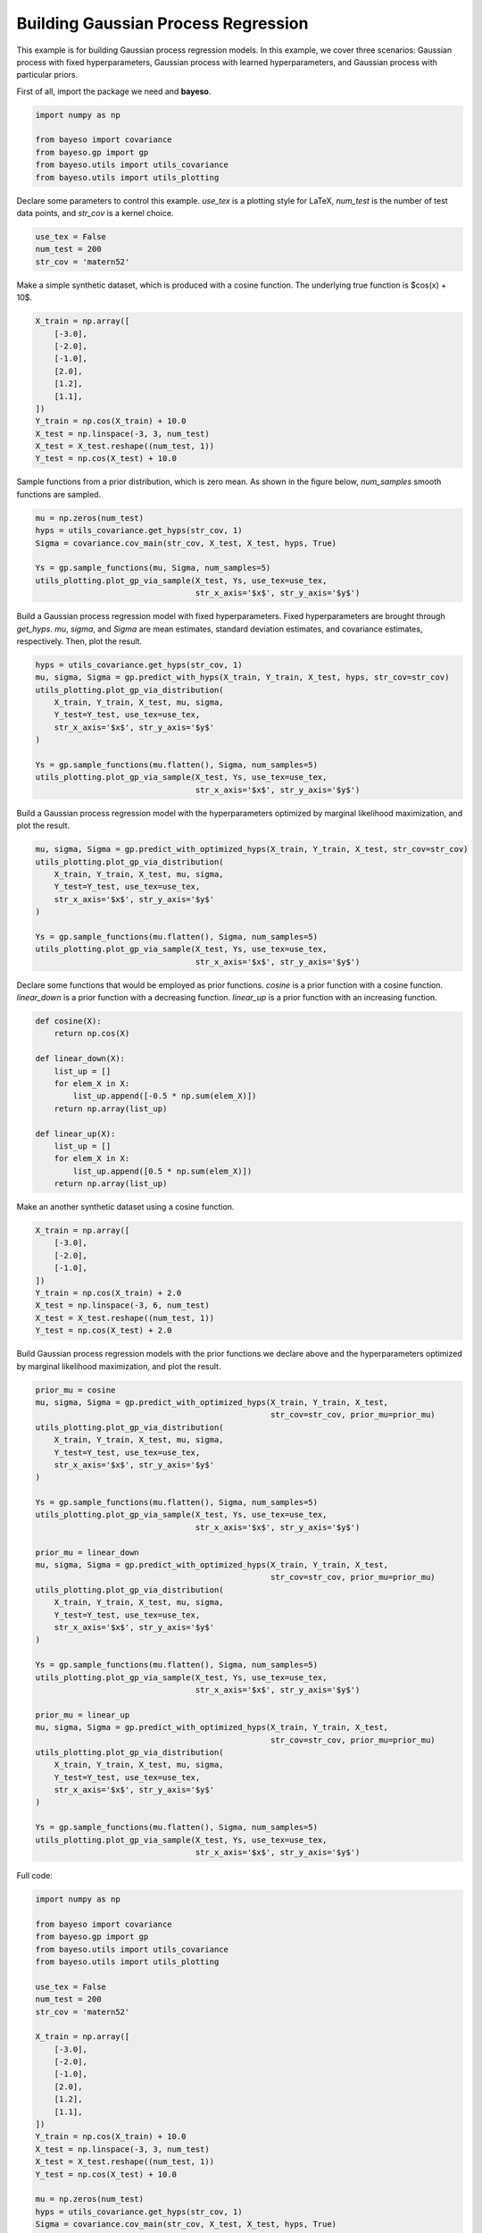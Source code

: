Building Gaussian Process Regression
====================================

This example is for building Gaussian process regression models.
In this example, we cover three scenarios:
Gaussian process with fixed hyperparameters,
Gaussian process with learned hyperparameters,
and Gaussian process with particular priors.

First of all, import the package we need and **bayeso**.

.. code-block:: python

    import numpy as np

    from bayeso import covariance
    from bayeso.gp import gp
    from bayeso.utils import utils_covariance
    from bayeso.utils import utils_plotting

Declare some parameters to control this example.
`use_tex` is a plotting style for LaTeX,
`num_test` is the number of test data points,
and `str_cov` is a kernel choice.

.. code-block:: python

    use_tex = False
    num_test = 200
    str_cov = 'matern52'

Make a simple synthetic dataset, which is produced with a cosine function.
The underlying true function is $\cos(x) + 10$.

.. code-block:: python

    X_train = np.array([
        [-3.0],
        [-2.0],
        [-1.0],
        [2.0],
        [1.2],
        [1.1],
    ])
    Y_train = np.cos(X_train) + 10.0
    X_test = np.linspace(-3, 3, num_test)
    X_test = X_test.reshape((num_test, 1))
    Y_test = np.cos(X_test) + 10.0

Sample functions from a prior distribution, which is zero mean.
As shown in the figure below, `num_samples` smooth functions are sampled.

.. code-block:: python

    mu = np.zeros(num_test)
    hyps = utils_covariance.get_hyps(str_cov, 1)
    Sigma = covariance.cov_main(str_cov, X_test, X_test, hyps, True)

    Ys = gp.sample_functions(mu, Sigma, num_samples=5)
    utils_plotting.plot_gp_via_sample(X_test, Ys, use_tex=use_tex,
                                      str_x_axis='$x$', str_y_axis='$y$')

.. image:: ../_static/examples/gp_sampled_prior.*
    :width: 320
    :align: center
    :alt: gp_sampled_prior

Build a Gaussian process regression model with fixed hyperparameters.
Fixed hyperparameters are brought through `get_hyps`.
`mu`, `sigma`, and `Sigma` are mean estimates, standard deviation estimates, and covariance estimates, respectively.
Then, plot the result.

.. code-block:: python

    hyps = utils_covariance.get_hyps(str_cov, 1)
    mu, sigma, Sigma = gp.predict_with_hyps(X_train, Y_train, X_test, hyps, str_cov=str_cov)
    utils_plotting.plot_gp_via_distribution(
        X_train, Y_train, X_test, mu, sigma,
        Y_test=Y_test, use_tex=use_tex,
        str_x_axis='$x$', str_y_axis='$y$'
    )

    Ys = gp.sample_functions(mu.flatten(), Sigma, num_samples=5)
    utils_plotting.plot_gp_via_sample(X_test, Ys, use_tex=use_tex,
                                      str_x_axis='$x$', str_y_axis='$y$')

.. image:: ../_static/examples/gp_fixed.*
    :width: 320
    :align: center
    :alt: gp_fixed

.. image:: ../_static/examples/gp_sampled_fixed.*
    :width: 320
    :align: center
    :alt: gp_sampled_fixed

Build a Gaussian process regression model with the hyperparameters optimized by marginal likelihood maximization, and plot the result.

.. code-block:: python

    mu, sigma, Sigma = gp.predict_with_optimized_hyps(X_train, Y_train, X_test, str_cov=str_cov)
    utils_plotting.plot_gp_via_distribution(
        X_train, Y_train, X_test, mu, sigma,
        Y_test=Y_test, use_tex=use_tex,
        str_x_axis='$x$', str_y_axis='$y$'
    )

    Ys = gp.sample_functions(mu.flatten(), Sigma, num_samples=5)
    utils_plotting.plot_gp_via_sample(X_test, Ys, use_tex=use_tex,
                                      str_x_axis='$x$', str_y_axis='$y$')

.. image:: ../_static/examples/gp_optimized.*
    :width: 320
    :align: center
    :alt: gp_optimized

.. image:: ../_static/examples/gp_sampled_optimized.*
    :width: 320
    :align: center
    :alt: gp_sampled_optimized

Declare some functions that would be employed as prior functions.
`cosine` is a prior function with a cosine function.
`linear_down` is a prior function with a decreasing function.
`linear_up` is a prior function with an increasing function.

.. code-block:: python

    def cosine(X):
        return np.cos(X)

    def linear_down(X):
        list_up = []
        for elem_X in X:
            list_up.append([-0.5 * np.sum(elem_X)])
        return np.array(list_up)

    def linear_up(X):
        list_up = []
        for elem_X in X:
            list_up.append([0.5 * np.sum(elem_X)])
        return np.array(list_up)

Make an another synthetic dataset using a cosine function.

.. code-block:: python

    X_train = np.array([
        [-3.0],
        [-2.0],
        [-1.0],
    ])
    Y_train = np.cos(X_train) + 2.0
    X_test = np.linspace(-3, 6, num_test)
    X_test = X_test.reshape((num_test, 1))
    Y_test = np.cos(X_test) + 2.0

Build Gaussian process regression models with the prior functions we declare above and the hyperparameters optimized by marginal likelihood maximization, and plot the result.

.. code-block:: python

    prior_mu = cosine
    mu, sigma, Sigma = gp.predict_with_optimized_hyps(X_train, Y_train, X_test,
                                                      str_cov=str_cov, prior_mu=prior_mu)
    utils_plotting.plot_gp_via_distribution(
        X_train, Y_train, X_test, mu, sigma,
        Y_test=Y_test, use_tex=use_tex,
        str_x_axis='$x$', str_y_axis='$y$'
    )

    Ys = gp.sample_functions(mu.flatten(), Sigma, num_samples=5)
    utils_plotting.plot_gp_via_sample(X_test, Ys, use_tex=use_tex,
                                      str_x_axis='$x$', str_y_axis='$y$')

    prior_mu = linear_down
    mu, sigma, Sigma = gp.predict_with_optimized_hyps(X_train, Y_train, X_test,
                                                      str_cov=str_cov, prior_mu=prior_mu)
    utils_plotting.plot_gp_via_distribution(
        X_train, Y_train, X_test, mu, sigma,
        Y_test=Y_test, use_tex=use_tex,
        str_x_axis='$x$', str_y_axis='$y$'
    )

    Ys = gp.sample_functions(mu.flatten(), Sigma, num_samples=5)
    utils_plotting.plot_gp_via_sample(X_test, Ys, use_tex=use_tex,
                                      str_x_axis='$x$', str_y_axis='$y$')

    prior_mu = linear_up
    mu, sigma, Sigma = gp.predict_with_optimized_hyps(X_train, Y_train, X_test,
                                                      str_cov=str_cov, prior_mu=prior_mu)
    utils_plotting.plot_gp_via_distribution(
        X_train, Y_train, X_test, mu, sigma,
        Y_test=Y_test, use_tex=use_tex,
        str_x_axis='$x$', str_y_axis='$y$'
    )

    Ys = gp.sample_functions(mu.flatten(), Sigma, num_samples=5)
    utils_plotting.plot_gp_via_sample(X_test, Ys, use_tex=use_tex,
                                      str_x_axis='$x$', str_y_axis='$y$')

.. image:: ../_static/examples/gp_optimized_prior_cosine.*
    :width: 320
    :align: center
    :alt: gp_optimized_prior_cosine

.. image:: ../_static/examples/gp_sampled_optimized_prior_cosine.*
    :width: 320
    :align: center
    :alt: gp_sampled_optimized_prior_cosine

.. image:: ../_static/examples/gp_optimized_prior_linear_down.*
    :width: 320
    :align: center
    :alt: gp_optimized_prior_linear_down

.. image:: ../_static/examples/gp_sampled_optimized_prior_linear_down.*
    :width: 320
    :align: center
    :alt: gp_sampled_optimized_prior_linear_down

.. image:: ../_static/examples/gp_optimized_prior_linear_up.*
    :width: 320
    :align: center
    :alt: gp_optimized_prior_linear_up

.. image:: ../_static/examples/gp_sampled_optimized_prior_linear_up.*
    :width: 320
    :align: center
    :alt: gp_sampled_optimized_prior_linear_up

Full code:

.. code-block:: python

    import numpy as np

    from bayeso import covariance
    from bayeso.gp import gp
    from bayeso.utils import utils_covariance
    from bayeso.utils import utils_plotting

    use_tex = False
    num_test = 200
    str_cov = 'matern52'

    X_train = np.array([
        [-3.0],
        [-2.0],
        [-1.0],
        [2.0],
        [1.2],
        [1.1],
    ])
    Y_train = np.cos(X_train) + 10.0
    X_test = np.linspace(-3, 3, num_test)
    X_test = X_test.reshape((num_test, 1))
    Y_test = np.cos(X_test) + 10.0

    mu = np.zeros(num_test)
    hyps = utils_covariance.get_hyps(str_cov, 1)
    Sigma = covariance.cov_main(str_cov, X_test, X_test, hyps, True)

    Ys = gp.sample_functions(mu, Sigma, num_samples=5)
    utils_plotting.plot_gp_via_sample(X_test, Ys, use_tex=use_tex,
                                      str_x_axis='$x$', str_y_axis='$y$')

    hyps = utils_covariance.get_hyps(str_cov, 1)
    mu, sigma, Sigma = gp.predict_with_hyps(X_train, Y_train, X_test, hyps, str_cov=str_cov)
    utils_plotting.plot_gp_via_distribution(
        X_train, Y_train, X_test, mu, sigma,
        Y_test=Y_test, use_tex=use_tex,
        str_x_axis='$x$', str_y_axis='$y$'
    )

    Ys = gp.sample_functions(mu.flatten(), Sigma, num_samples=5)
    utils_plotting.plot_gp_via_sample(X_test, Ys, use_tex=use_tex,
                                      str_x_axis='$x$', str_y_axis='$y$')

    mu, sigma, Sigma = gp.predict_with_optimized_hyps(X_train, Y_train, X_test, str_cov=str_cov)
    utils_plotting.plot_gp_via_distribution(
        X_train, Y_train, X_test, mu, sigma,
        Y_test=Y_test, use_tex=use_tex,
        str_x_axis='$x$', str_y_axis='$y$'
    )

    Ys = gp.sample_functions(mu.flatten(), Sigma, num_samples=5)
    utils_plotting.plot_gp_via_sample(X_test, Ys, use_tex=use_tex,
                                      str_x_axis='$x$', str_y_axis='$y$')

    def cosine(X):
        return np.cos(X)

    def linear_down(X):
        list_up = []
        for elem_X in X:
            list_up.append([-0.5 * np.sum(elem_X)])
        return np.array(list_up)

    def linear_up(X):
        list_up = []
        for elem_X in X:
            list_up.append([0.5 * np.sum(elem_X)])
        return np.array(list_up)

    X_train = np.array([
        [-3.0],
        [-2.0],
        [-1.0],
    ])
    Y_train = np.cos(X_train) + 2.0
    X_test = np.linspace(-3, 6, num_test)
    X_test = X_test.reshape((num_test, 1))
    Y_test = np.cos(X_test) + 2.0

    prior_mu = cosine
    mu, sigma, Sigma = gp.predict_with_optimized_hyps(X_train, Y_train, X_test,
                                                      str_cov=str_cov, prior_mu=prior_mu)
    utils_plotting.plot_gp_via_distribution(
        X_train, Y_train, X_test, mu, sigma,
        Y_test=Y_test, use_tex=use_tex,
        str_x_axis='$x$', str_y_axis='$y$'
    )

    Ys = gp.sample_functions(mu.flatten(), Sigma, num_samples=5)
    utils_plotting.plot_gp_via_sample(X_test, Ys, use_tex=use_tex,
                                      str_x_axis='$x$', str_y_axis='$y$')

    prior_mu = linear_down
    mu, sigma, Sigma = gp.predict_with_optimized_hyps(X_train, Y_train, X_test,
                                                      str_cov=str_cov, prior_mu=prior_mu)
    utils_plotting.plot_gp_via_distribution(
        X_train, Y_train, X_test, mu, sigma,
        Y_test=Y_test, use_tex=use_tex,
        str_x_axis='$x$', str_y_axis='$y$'
    )

    Ys = gp.sample_functions(mu.flatten(), Sigma, num_samples=5)
    utils_plotting.plot_gp_via_sample(X_test, Ys, use_tex=use_tex,
                                      str_x_axis='$x$', str_y_axis='$y$')

    prior_mu = linear_up
    mu, sigma, Sigma = gp.predict_with_optimized_hyps(X_train, Y_train, X_test,
                                                      str_cov=str_cov, prior_mu=prior_mu)
    utils_plotting.plot_gp_via_distribution(
        X_train, Y_train, X_test, mu, sigma,
        Y_test=Y_test, use_tex=use_tex,
        str_x_axis='$x$', str_y_axis='$y$'
    )

    Ys = gp.sample_functions(mu.flatten(), Sigma, num_samples=5)
    utils_plotting.plot_gp_via_sample(X_test, Ys, use_tex=use_tex,
                                      str_x_axis='$x$', str_y_axis='$y$')

